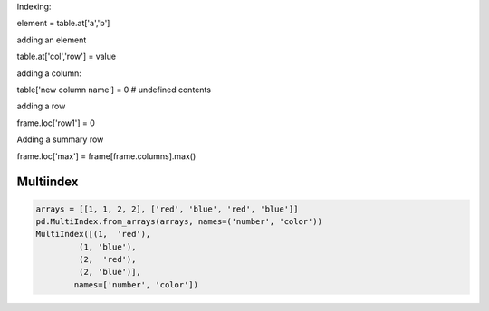 Indexing:

element = table.at['a','b']

adding an element

table.at['col','row'] = value

adding a column:

table['new column name'] = 0  # undefined contents

adding a row

frame.loc['row1'] = 0

Adding a summary row

frame.loc['max'] = frame[frame.columns].max()


Multiindex 
-----------

.. code-block:: py

   arrays = [[1, 1, 2, 2], ['red', 'blue', 'red', 'blue']]
   pd.MultiIndex.from_arrays(arrays, names=('number', 'color'))
   MultiIndex([(1,  'red'),
            (1, 'blue'),
            (2,  'red'),
            (2, 'blue')],
           names=['number', 'color'])


